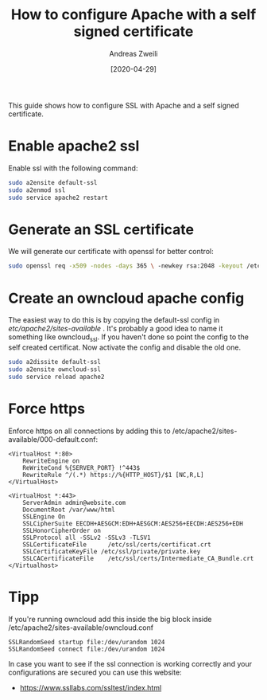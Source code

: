 #+TITLE: How to configure Apache with a self signed certificate
:PREAMPLE:
#+AUTHOR: Andreas Zweili
#+LATEX_HEADER: \input{~/nextcloud/99_archive/0000/settings/latex/style.tex}
#+date: [2020-04-29]
:END:

This guide shows how to configure SSL with Apache and a self signed
certificate.

* Enable apache2 ssl

Enable ssl with the following command:

#+BEGIN_SRC sh
sudo a2ensite default-ssl
sudo a2enmod ssl
sudo service apache2 restart
#+END_SRC

* Generate an SSL certificate

We will generate our certificate with openssl for better control:

#+BEGIN_SRC sh
sudo openssl req -x509 -nodes -days 365 \ -newkey rsa:2048 -keyout /etc/ssl/private/hostname.key \ -out /etc/ssl/hostname.crt
#+END_SRC

* Create an owncloud apache config

The easiest way to do this is by copying the default-ssl config in
/etc/apache2/sites-available/ . It's probably a good idea to name it something
like owncloud_ssl. If you haven't done so point the config to the self created
certificat. Now activate the config and disable the old one.

#+BEGIN_SRC sh
sudo a2dissite default-ssl
sudo a2ensite owncloud-ssl
sudo service reload apache2
#+END_SRC

* Force https

Enforce https on all connections by adding this to
/etc/apache2/sites-available/000-default.conf:

#+BEGIN_EXAMPLE
<VirtualHost *:80>
    RewriteEngine on
    ReWriteCond %{SERVER_PORT} !^443$
    RewriteRule ^/(.*) https://%{HTTP_HOST}/$1 [NC,R,L]
</VirtualHost>

<VirtualHost *:443>
    ServerAdmin admin@website.com
    DocumentRoot /var/www/html
    SSLEngine On
    SSLCipherSuite EECDH+AESGCM:EDH+AESGCM:AES256+EECDH:AES256+EDH
    SSLHonorCipherOrder on
    SSLProtocol all -SSLv2 -SSLv3 -TLSV1
    SSLCertificateFile      /etc/ssl/certs/certificat.crt
    SSLCertificateKeyFile /etc/ssl/private/private.key
    SSLCACertificateFile    /etc/ssl/certs/Intermediate_CA_Bundle.crt
</Virtualhost>
#+END_EXAMPLE

* Tipp

If you're running owncloud add this inside the big block inside
/etc/apache2/sites-available/owncloud.conf

#+BEGIN_EXAMPLE
SSLRandomSeed startup file:/dev/urandom 1024
SSLRandomSeed connect file:/dev/urandom 1024
#+END_EXAMPLE

In case you want to see if the ssl connection is working correctly and
your configurations are secured you can use this website:

- https://www.ssllabs.com/ssltest/index.html
